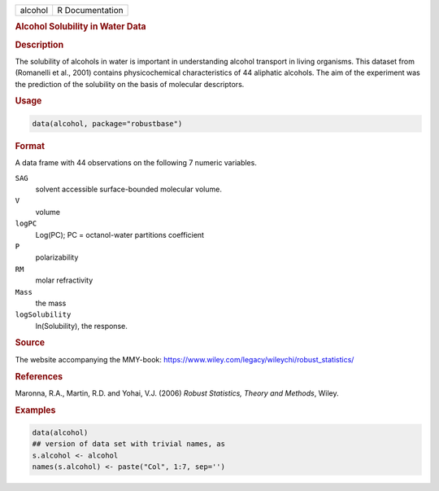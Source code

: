 .. container::

   ======= ===============
   alcohol R Documentation
   ======= ===============

   .. rubric:: Alcohol Solubility in Water Data
      :name: alcohol

   .. rubric:: Description
      :name: description

   The solubility of alcohols in water is important in understanding
   alcohol transport in living organisms. This dataset from (Romanelli
   et al., 2001) contains physicochemical characteristics of 44
   aliphatic alcohols. The aim of the experiment was the prediction of
   the solubility on the basis of molecular descriptors.

   .. rubric:: Usage
      :name: usage

   .. code:: R

      data(alcohol, package="robustbase")

   .. rubric:: Format
      :name: format

   A data frame with 44 observations on the following 7 numeric
   variables.

   ``SAG``
      solvent accessible surface-bounded molecular volume.

   ``V``
      volume

   ``logPC``
      Log(PC); PC = octanol-water partitions coefficient

   ``P``
      polarizability

   ``RM``
      molar refractivity

   ``Mass``
      the mass

   ``logSolubility``
      ln(Solubility), the response.

   .. rubric:: Source
      :name: source

   The website accompanying the MMY-book:
   https://www.wiley.com/legacy/wileychi/robust_statistics/

   .. rubric:: References
      :name: references

   Maronna, R.A., Martin, R.D. and Yohai, V.J. (2006) *Robust
   Statistics, Theory and Methods*, Wiley.

   .. rubric:: Examples
      :name: examples

   .. code:: R

      data(alcohol)
      ## version of data set with trivial names, as
      s.alcohol <- alcohol
      names(s.alcohol) <- paste("Col", 1:7, sep='')
